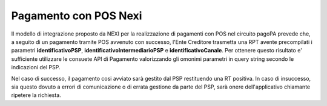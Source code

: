 .. _howto_nexi:

Pagamento con POS Nexi
======================

Il modello di integrazione proposto da NEXI per la realizzazione di pagamenti con POS nel circuito
pagoPA prevede che, a seguito di un pagamento tramite POS avvenuto con successo, l'Ente Creditore 
trasmetta una RPT avente precompilati i parametri **identificativoPSP**, 
**identificativoIntermediarioPSP** e **identificativoCanale**. Per ottenere questo risultato e' sufficiente 
utilizzare le consuete API di Pagamento valorizzando gli omonimi parametri in query string
secondo le indicazioni del PSP.

Nel caso di successo, il pagamento cosi avviato sarà gestito dal PSP restituendo una RT positiva. In caso di 
insuccesso, sia questo dovuto a errori di comunicazione o di errata gestione da parte del PSP, sarà
onere dell'applicativo chiamante ripetere la richiesta.
